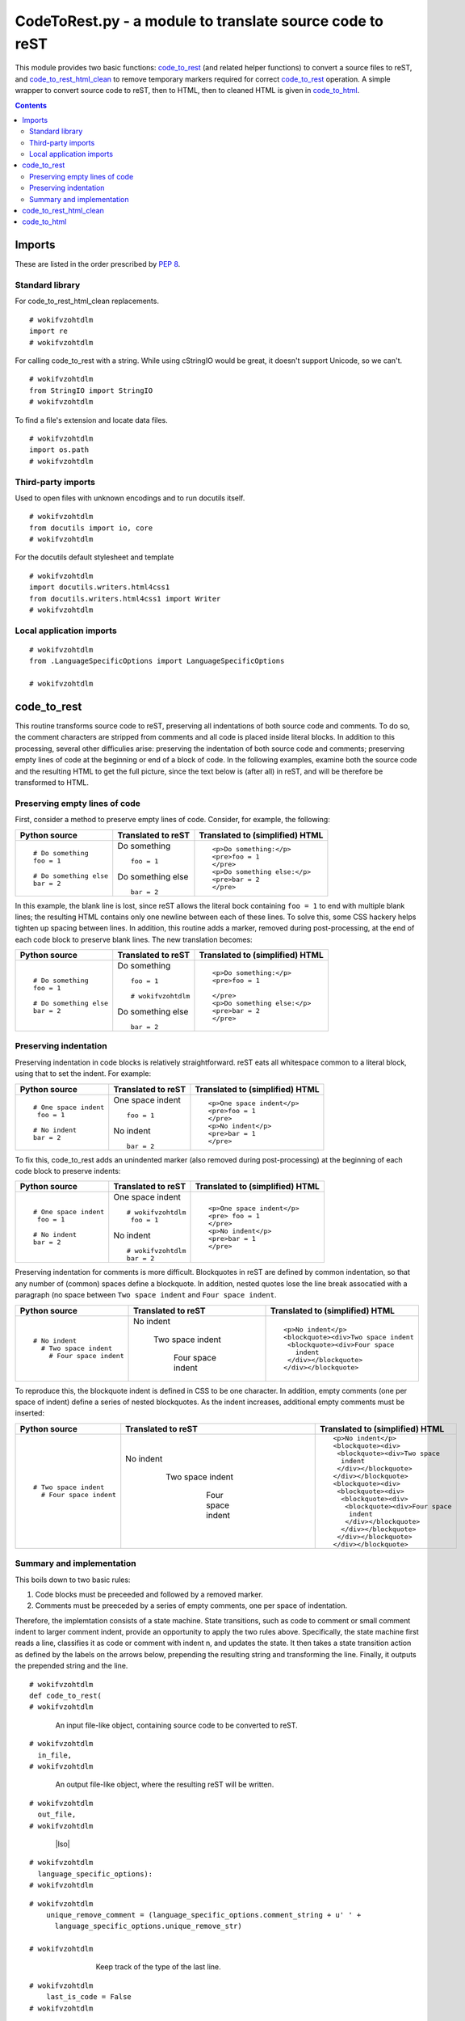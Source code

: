 
.. -*- coding: utf-8 -*-

   Copyright (C) 2012-2013 Bryan A. Jones.

   This file is part of CodeChat.

   CodeChat is free software: you can redistribute it and/or modify it under
   the terms of the GNU General Public License as published by the Free
   Software Foundation, either version 3 of the License, or (at your option)
   any later version.

   CodeChat is distributed in the hope that it will be useful, but WITHOUT ANY
   WARRANTY; without even the implied warranty of MERCHANTABILITY or FITNESS
   FOR A PARTICULAR PURPOSE.  See the GNU General Public License for more
   details.

   You should have received a copy of the GNU General Public License along
   with CodeChat.  If not, see <http://www.gnu.org/licenses/>.

*********************************************************
CodeToRest.py - a module to translate source code to reST
*********************************************************
This module provides two basic functions: code_to_rest_ (and related helper
functions) to convert a source files to reST, and code_to_rest_html_clean_ to
remove temporary markers required for correct code_to_rest_ operation. A
simple wrapper to convert source code to reST, then to HTML, then to
cleaned HTML is given in code_to_html_.

.. contents::

Imports
=======
These are listed in the order prescribed by `PEP 8
<http://www.python.org/dev/peps/pep-0008/#imports>`_.

Standard library
----------------
For code_to_rest_html_clean replacements.

::

 # wokifvzohtdlm
 import re
 # wokifvzohtdlm

For calling code_to_rest with a string. While using cStringIO would be great,
it doesn't support Unicode, so we can't.

::

 # wokifvzohtdlm
 from StringIO import StringIO
 # wokifvzohtdlm

To find a file's extension and locate data files.

::

 # wokifvzohtdlm
 import os.path
 # wokifvzohtdlm


Third-party imports
-------------------
Used to open files with unknown encodings and to run docutils itself.

::

 # wokifvzohtdlm
 from docutils import io, core
 # wokifvzohtdlm

For the docutils default stylesheet and template

::

 # wokifvzohtdlm
 import docutils.writers.html4css1
 from docutils.writers.html4css1 import Writer
 # wokifvzohtdlm


Local application imports
-------------------------

::

 # wokifvzohtdlm
 from .LanguageSpecificOptions import LanguageSpecificOptions
 
 # wokifvzohtdlm

code_to_rest
============
This routine transforms source code to reST, preserving all indentations of
both source code and comments. To do so, the comment characters are stripped
from comments and all code is placed inside literal blocks. In addition to
this processing, several other difficulies arise: preserving the indentation
of both source code and comments; preserving empty lines of code at the
beginning or end of a block of code. In the following examples, examine both
the source code and the resulting HTML to get the full picture, since the text
below is (after all) in reST, and will be therefore be transformed to HTML.

Preserving empty lines of code
------------------------------
First, consider a method to preserve empty lines of code. Consider, for
example, the following:

+--------------------------+-------------------------+-----------------------------------+
+ Python source            + Translated to reST      + Translated to (simplified) HTML   |
+==========================+=========================+===================================+
| ::                       | Do something ::         | ::                                |
|                          |                         |                                   |
|  # Do something          |  foo = 1                |  <p>Do something:</p>             |
|  foo = 1                 |                         |  <pre>foo = 1                     |
|                          |                         |  </pre>                           |
|  # Do something else     | Do something else ::    |  <p>Do something else:</p>        |
|  bar = 2                 |                         |  <pre>bar = 2                     |
|                          |  bar = 2                |  </pre>                           |
+--------------------------+-------------------------+-----------------------------------+

In this example, the blank line is lost, since reST allows the literal bock
containing ``foo = 1`` to end with multiple blank lines; the resulting HTML
contains only one newline between each of these lines. To solve this, some CSS
hackery helps tighten up spacing between lines. In addition, this routine adds
a marker, removed during post-processing, at the end of each code block to
preserve blank lines. The new translation becomes:

+--------------------------+-------------------------+-----------------------------------+
+ Python source            + Translated to reST      + Translated to (simplified) HTML   |
+==========================+=========================+===================================+
| ::                       | Do something ::         | ::                                |
|                          |                         |                                   |
|  # Do something          |  foo = 1                |  <p>Do something:</p>             |
|  foo = 1                 |                         |  <pre>foo = 1                     |
|                          |  # wokifvzohtdlm        |                                   |
|  # Do something else     |                         |  </pre>                           |
|  bar = 2                 | Do something else ::    |  <p>Do something else:</p>        |
|                          |                         |  <pre>bar = 2                     |
|                          |  bar = 2                |  </pre>                           |
+--------------------------+-------------------------+-----------------------------------+

Preserving indentation
----------------------
Preserving indentation in code blocks is relatively straightforward. reST eats
all whitespace common to a literal block, using that to set the indent. For
example:

+--------------------------+-------------------------+-----------------------------------+
+ Python source            + Translated to reST      + Translated to (simplified) HTML   |
+==========================+=========================+===================================+
| ::                       | One space indent ::     | ::                                |
|                          |                         |                                   |
|  # One space indent      |   foo = 1               |  <p>One space indent</p>          |
|   foo = 1                |                         |  <pre>foo = 1                     |
|                          |                         |  </pre>                           |
|  # No indent             | No indent ::            |  <p>No indent</p>                 |
|  bar = 2                 |                         |  <pre>bar = 1                     |
|                          |  bar = 2                |  </pre>                           |
+--------------------------+-------------------------+-----------------------------------+

To fix this, code_to_rest adds an unindented marker (also removed during
post-processing) at the beginning of each code block to preserve indents:

+--------------------------+-------------------------+-----------------------------------+
+ Python source            + Translated to reST      + Translated to (simplified) HTML   |
+==========================+=========================+===================================+
| ::                       | One space indent ::     | ::                                |
|                          |                         |                                   |
|  # One space indent      |  # wokifvzohtdlm        |  <p>One space indent</p>          |
|   foo = 1                |   foo = 1               |  <pre> foo = 1                    |
|                          |                         |  </pre>                           |
|  # No indent             |                         |  <p>No indent</p>                 |
|  bar = 2                 | No indent ::            |  <pre>bar = 1                     |
|                          |                         |  </pre>                           |
|                          |  # wokifvzohtdlm        |                                   |
|                          |  bar = 2                |                                   |
+--------------------------+-------------------------+-----------------------------------+

Preserving indentation for comments is more difficult. Blockquotes in reST are
defined by common indentation, so that any number of (common) spaces define a
blockquote. In addition, nested quotes lose the line break assocatied with a
paragraph (no space between ``Two space indent`` and ``Four space indent``.

+--------------------------+-------------------------+-----------------------------------+
+ Python source            + Translated to reST      + Translated to (simplified) HTML   |
+==========================+=========================+===================================+
| ::                       | No indent               | ::                                |
|                          |                         |                                   |
|  # No indent             |   Two space indent      |  <p>No indent</p>                 |
|    # Two space indent    |                         |  <blockquote><div>Two space indent|
|      # Four space indent |     Four space indent   |   <blockquote><div>Four space     |
|                          |                         |     indent                        |
|                          |                         |   </div></blockquote>             |
|                          |                         |  </div></blockquote>              |
+--------------------------+-------------------------+-----------------------------------+

To reproduce this, the blockquote indent is defined in CSS to be one character.
In addition, empty comments (one per space of indent) define a series of
nested blockquotes. As the indent increases, additional empty comments must be
inserted:

+--------------------------+-------------------------+-----------------------------------+
+ Python source            + Translated to reST      | Translated to (simplified) HTML   |
+==========================+=========================+===================================+
| ::                       | No indent               | ::                                |
|                          |                         |                                   |
|    # Two space indent    | ..                      |  <p>No indent</p>                 |
|      # Four space indent |                         |  <blockquote><div>                |
|                          |  ..                     |   <blockquote><div>Two space      |
|                          |                         |    indent                         |
|                          |   Two space indent      |   </div></blockquote>             |
|                          |                         |  </div></blockquote>              |
|                          | ..                      |  <blockquote><div>                |
|                          |                         |   <blockquote><div>               |
|                          |  ..                     |    <blockquote><div>              |
|                          |                         |     <blockquote><div>Four space   |
|                          |   ..                    |      indent                       |
|                          |                         |     </div></blockquote>           |
|                          |    ..                   |    </div></blockquote>            |
|                          |                         |   </div></blockquote>             |
|                          |     Four space indent   |  </div></blockquote>              |
+--------------------------+-------------------------+-----------------------------------+

Summary and implementation
--------------------------
This boils down to two basic rules:

#. Code blocks must be preceeded and followed by a removed marker.

#. Comments must be preeceded by a series of empty comments, one per space of
   indentation.

Therefore, the implemtation consists of a state machine. State transitions,
such as code to comment or small comment indent to larger comment indent,
provide an opportunity to apply the two rules above. Specifically, the state
machine first reads a line, classifies it as code or comment with indent n,
and updates the state. It then takes a state transition action as defined by
the labels on the arrows below, prepending the resulting string and
transforming the line. Finally, it outputs the prepended string and the line.

.. digraph:: code_to_rest

    "code" -> "comment"
      [ label = "closing code marker\l<newline>\lempty comment indent(s)\lstrip comment string\l" ];
    "comment" -> "code"
      [ label = "<newline>\l::\l<newline>\lopening code marker\l<one space>\l" ];
    "comment" -> "comment"
      [ label = "<newline>\lempty comment indent(s)\lstrip comment string\l" ];
    "code" -> "code" [ label = "<one space>" ];
    "comment" [ label = "comment,\nindent = n" ]

::

 # wokifvzohtdlm
 def code_to_rest(
 # wokifvzohtdlm

..

 ..

  An input file-like object, containing source code to be converted to reST.

::

 # wokifvzohtdlm
   in_file,
 # wokifvzohtdlm

..

 ..

  An output file-like object, where the resulting reST will be written.

::

 # wokifvzohtdlm
   out_file,
 # wokifvzohtdlm

..

 ..

  |lso|
  
  .. |lso| replace:: An instance of :doc:`LanguageSpecificOptions
     <LanguageSpecificOptions.py>` which specifies the language to use in
     translating the source code to reST.

::

 # wokifvzohtdlm
   language_specific_options):
 # wokifvzohtdlm

..

 ..

  ..

   ..

    

::

 # wokifvzohtdlm
     unique_remove_comment = (language_specific_options.comment_string + u' ' +
       language_specific_options.unique_remove_str)
 
 # wokifvzohtdlm

..

 ..

  ..

   ..

    Keep track of the type of the last line.

::

 # wokifvzohtdlm
     last_is_code = False
 # wokifvzohtdlm

..

 ..

  ..

   ..

    Keep track of the indentation of comment

::

 # wokifvzohtdlm
     comment_indent = u''
 # wokifvzohtdlm

..

 ..

  ..

   ..

    A regular expression to recognize a comment, storing the whitespace before
    the comment in group 1. There are two recognized forms of comments:
    <optional whitespace> [ <comment string> <end of line> OR <comment string>
    <one char of whitespace> <anything to end of line> ].

::

 # wokifvzohtdlm
     comment_re = re.compile(ur'(^\s*)((' + language_specific_options.comment_string
       + u'$)|(' + language_specific_options.comment_string + u'\s))')
 
 # wokifvzohtdlm

..

 ..

  ..

   ..

    Iterate through all lines in the input file

::

 # wokifvzohtdlm
     for line in in_file:
 # wokifvzohtdlm

..

 ..

  ..

   ..

    ..

     ..

      ..

       ..

        Determine the line type by looking for a comment. If this is a
        comment, save the number of spaces in this comment

::

 # wokifvzohtdlm
         comment_match = re.search(comment_re, line)
 # wokifvzohtdlm

..

 ..

  ..

   ..

    ..

     ..

      ..

       ..

        Now, process this line. Strip off the trailing newline.

::

 # wokifvzohtdlm
         line = line.rstrip(u'\n')
         current_line_list = [line]
         if not comment_match:
 # wokifvzohtdlm

..

 ..

  ..

   ..

    ..

     ..

      ..

       ..

        ..

         ..

          ..

           ..

            Each line of code needs a space at the beginning, to indent it
            inside a literal block.

::

 # wokifvzohtdlm
             current_line_list.insert(0, u' ')
             if not last_is_code:
 # wokifvzohtdlm

..

 ..

  ..

   ..

    ..

     ..

      ..

       ..

        ..

         ..

          ..

           ..

            ..

             ..

              ..

               ..

                When transitioning from comment to code, prepend a \n\n::
                after the last line. Put a marker at the beginning of the line
                so reST will preserve all indentation of the block. (Can't
                just prepend a <space>::, since this boogers up title
                underlines, which become ------ ::)

::

 # wokifvzohtdlm
                 current_line_list.insert(0, u'\n\n::\n\n ' + unique_remove_comment + u'\n')
             else:
 # wokifvzohtdlm

..

 ..

  ..

   ..

    ..

     ..

      ..

       ..

        ..

         ..

          ..

           ..

            ..

             ..

              ..

               ..

                Otherwise, just prepend a newline

::

 # wokifvzohtdlm
                 current_line_list.insert(0, u'\n')
         else:
             new_comment_indent = comment_match.group(1)
 # wokifvzohtdlm

..

 ..

  ..

   ..

    ..

     ..

      ..

       ..

        ..

         ..

          ..

           ..

            If indent changes or we were just in code, re-do it.

::

 # wokifvzohtdlm
             redo_indent = ((new_comment_indent != comment_indent) or last_is_code)
             comment_indent = new_comment_indent
 # wokifvzohtdlm

..

 ..

  ..

   ..

    ..

     ..

      ..

       ..

        ..

         ..

          ..

           ..

            Remove the comment character (and one space, if it's there)

::

 # wokifvzohtdlm
             current_line_list = [re.sub(comment_re, ur'\1', line)]
 # wokifvzohtdlm

..

 ..

  ..

   ..

    ..

     ..

      ..

       ..

        ..

         ..

          ..

           ..

            Prepend a newline

::

 # wokifvzohtdlm
             current_line_list.insert(0, u'\n')
 # wokifvzohtdlm

..

 ..

  ..

   ..

    ..

     ..

      ..

       ..

        ..

         ..

          ..

           ..

            Add in left margin adjustments for a code to comment transition

::

 # wokifvzohtdlm
             if redo_indent:
 # wokifvzohtdlm

..

 ..

  ..

   ..

    ..

     ..

      ..

       ..

        ..

         ..

          ..

           ..

            ..

             ..

              ..

               ..

                Get left margin correct by inserting a series of blockquotes

::

 # wokifvzohtdlm
                 blockquote_indent = []
                 for i in range(len(comment_indent)):
                     blockquote_indent.append(u'\n\n' + u' '*i + u'..')
                 blockquote_indent.append(u'\n')
                 current_line_list.insert(0, u''.join(blockquote_indent))
             if last_is_code:
 # wokifvzohtdlm

..

 ..

  ..

   ..

    ..

     ..

      ..

       ..

        ..

         ..

          ..

           ..

            ..

             ..

              ..

               ..

                Finish code off with a newline-preserving marker

::

 # wokifvzohtdlm
                 current_line_list.insert(0, u'\n ' + unique_remove_comment)
 
 # wokifvzohtdlm

..

 ..

  ..

   ..

    ..

     ..

      ..

       ..

        Convert to a string

::

 # wokifvzohtdlm
         line_str = u''.join(current_line_list)
         current_line_list = []
 # wokifvzohtdlm

..

 ..

  ..

   ..

    ..

     ..

      ..

       ..

        For debug:
        line_str += str(line_type) + str(last_is_code)
        We're done!

::

 # wokifvzohtdlm
         out_file.write(line_str)
         last_is_code = not comment_match
 
 # wokifvzohtdlm

..

 ..

  ..

   ..

    At the end of the file, include a final newline

::

 # wokifvzohtdlm
     out_file.write(u'\n')
 
 # wokifvzohtdlm

Choose a LanguageSpecificOptions class based on the given file's extension.

::

 # wokifvzohtdlm
 def _lso_from_ext(
 # wokifvzohtdlm

..

 ..

  The path (and name)of a file. This file's extension will be used to create
  an instance of the LanguageSpecificOptions class.

::

 # wokifvzohtdlm
   file_path):
     lso = LanguageSpecificOptions()
     lso.set_language(os.path.splitext(file_path)[1])
     return lso
 
 # wokifvzohtdlm

Wrap code_to_rest by processing a string. It returns a string containing the
resulting reST.

::

 # wokifvzohtdlm
 def code_to_rest_string(
 # wokifvzohtdlm

..

 ..

  |source_str|
  
  .. |source_str| replace:: String containing source code to process.

::

 # wokifvzohtdlm
   source_str,
 # wokifvzohtdlm

..

 ..

  |lso|

::

 # wokifvzohtdlm
   language_specific_options):
 # wokifvzohtdlm

..

 ..

  ..

   ..

    
    We don't use io.StringInput/Output here because it provides only a single
    read/write operation, while code_to_rest_ expects to do many.

::

 # wokifvzohtdlm
     output_rst = StringIO()
     code_to_rest(StringIO(source_str), output_rst, language_specific_options)
     return output_rst.getvalue()
 
 # wokifvzohtdlm

Wrap code_to_rest_string by opening in and out files.

::

 # wokifvzohtdlm
 def code_to_rest_file(
 # wokifvzohtdlm

..

 ..

  |source_path|
  
  .. |source_path| replace:: Path to a source code file to process.

::

 # wokifvzohtdlm
   source_path,
 # wokifvzohtdlm

..

 ..

  Path to a destination reST file to create. It will be overwritten if it
  already exists.

::

 # wokifvzohtdlm
   rst_path,
 # wokifvzohtdlm

..

 ..

  |lsoNone|
  
  .. |lsoNone| replace:: None to determine the language based on the
     given source_path's extension.

::

 # wokifvzohtdlm
   language_specific_options=None,
 # wokifvzohtdlm

..

 ..

  |input_encoding|
  
  .. |input_encoding| replace:: Encoding to use for the input file. The
        default of None detects the encoding of the input file.

::

 # wokifvzohtdlm
   input_encoding=None,
 # wokifvzohtdlm

..

 ..

  |output_encoding|
  
  .. |output_encoding| replace:: Encoding to use for the output file.

::

 # wokifvzohtdlm
   output_encoding='utf-8'):
 
     print('Processing ' + os.path.basename(source_path) + ' to ' +
           os.path.basename(rst_path))
 # wokifvzohtdlm

..

 ..

  ..

   ..

    Use docutil's I/O classes to better handle and sniff encodings.
    
    Note: both these classes automatically close themselves after a
    read or write.

::

 # wokifvzohtdlm
     fi = io.FileInput(source_path=source_path, encoding=input_encoding)
     fo = io.FileOutput(destination_path=rst_path, encoding=output_encoding)
     lso = language_specific_options or _lso_from_ext(source_path)
     rst = code_to_rest_string(fi.read(), language_specific_options)
     fo.write(rst)
 
 
 # wokifvzohtdlm

code_to_rest_html_clean
=======================
Clean up markers injected by code_to_rest_. It returns a string containing
cleaned HTML.

::

 # wokifvzohtdlm
 def code_to_rest_html_clean(
 # wokifvzohtdlm

..

 ..

  A string produced by translating the output of code_to_rest_ to HTML.

::

 # wokifvzohtdlm
   _str):
 # wokifvzohtdlm

..

 ..

  ..

   ..

    
    Note that a <pre> tag on a line by itself does NOT produce a newline in the html, hence <pre>\n in the replacement text.

::

 # wokifvzohtdlm
     _str = re.sub('<pre>[^\n]*' + LanguageSpecificOptions.unique_remove_str + '[^\n]*\n', '<pre>\n', _str)
 
 # wokifvzohtdlm

..

 ..

  ..

   ..

    TODO: Add examples of where these are seen.

::

 # wokifvzohtdlm
     _str = re.sub('<span class="\w+">[^<]*' + LanguageSpecificOptions.unique_remove_str + '</span>\n', '', _str)
     _str = re.sub('<p>[^<]*' + LanguageSpecificOptions.unique_remove_str + '</p>', '', _str)
     _str = re.sub('\n[^\n]*' + LanguageSpecificOptions.unique_remove_str + '</pre>', '\n</pre>', _str)
 
 # wokifvzohtdlm

..

 ..

  ..

   ..

    When an empty comment indented by at least two spaces preceeds a heading, like this:

::

 # wokifvzohtdlm
     ##   #
     ## Foo
     ## ---
 # wokifvzohtdlm

..

 ..

  ..

   ..

    then the HTML produced is repeated <blockquote><div> then <div># wokifvzohtdlm</div>.

::

 # wokifvzohtdlm
     _str = re.sub('<div>[^<]*' + LanguageSpecificOptions.unique_remove_str + '</div>', '', _str)
 
 # wokifvzohtdlm

..

 ..

  ..

   ..

    The BatchLexer doesn't always recognize comments, treating then as
    un-hilighed code: just a blank line which says

::

 # wokifvzohtdlm
     ## : wokifvz-ohtdlm (dash added to keep this from disappearing)
     _str = re.sub('\n[^\n]*' + LanguageSpecificOptions.unique_remove_str + '\n', '\n', _str)
 
     return _str
 
 # wokifvzohtdlm

code_to_html
============
This function implements the following processing steps.

.. digraph:: overall_block_diagram

   "Source code" -> "code_to_rest" [ label = ".py, .c, etc." ];
   "code_to_rest" -> "reST to HTML" [ label = "reST" ];
   "reST to HTML" -> "code_to_rest_html_clean"
     [ label = "HTML with temp. markers" ];
   "code_to_rest_html_clean" -> "Web browser" [ label = "final HTML" ];

The reST to HTML conversion is performed by
`docutils <http://docutils.sourceforge.net/docs/user/tools.html#rst2html-py>`_.

::

 # wokifvzohtdlm
 def code_to_html_string(
 # wokifvzohtdlm

..

 ..

  |source_str|

::

 # wokifvzohtdlm
   source_str,
 # wokifvzohtdlm

..

 ..

  |lso|

::

 # wokifvzohtdlm
   language_specific_options,
 # wokifvzohtdlm

..

 ..

  A file-like object where warnings and errors will be written, or None to
  send them to stderr.

::

 # wokifvzohtdlm
   warning_stream=None):
 
     rest = code_to_rest_string(source_str, language_specific_options)
     html = core.publish_string(rest, writer_name='html',
       settings_overrides={
 # wokifvzohtdlm

..

 ..

  ..

   ..

    ..

     ..

      ..

       ..

        Include our custom css file: provide the path to the default css and
        then to our css. The stylesheet dirs must include docutils defaults.
        However, Write.default_stylesheet_dirs doesn't work when frozen,
        because (I think) it relies on a relative path wihch the frozen
        environment doesn't have. So, rebuild that path manually.

::

 # wokifvzohtdlm
         'stylesheet_path': Writer.default_stylesheet + ',CodeChat.css',
         'stylesheet_dirs': ['.', os.path.dirname(docutils.writers.html4css1.__file__),
                            os.path.join(os.path.dirname(__file__), 'template')],
 # wokifvzohtdlm

..

 ..

  ..

   ..

    ..

     ..

      ..

       ..

        The default template uses a relative path, which doesn't work when frozen ???.

::

 # wokifvzohtdlm
         'template': os.path.join(os.path.dirname(docutils.writers.html4css1.__file__), Writer.default_template),
 # wokifvzohtdlm

..

 ..

  ..

   ..

    ..

     ..

      ..

       ..

        Make sure to use Unicode everywhere.

::

 # wokifvzohtdlm
         'output_encoding': 'unicode',
         'input_encoding' : 'unicode',
 # wokifvzohtdlm

..

 ..

  ..

   ..

    ..

     ..

      ..

       ..

        Don't stop processing, no matter what.

::

 # wokifvzohtdlm
         'halt_level'     : 5,
 # wokifvzohtdlm

..

 ..

  ..

   ..

    ..

     ..

      ..

       ..

        Capture errors to a string and return it.

::

 # wokifvzohtdlm
         'warning_stream' : warning_stream})
     html_clean = code_to_rest_html_clean(html)
     return html_clean
 
 def code_to_html_file(
 # wokifvzohtdlm

..

 ..

  |source_path|

::

 # wokifvzohtdlm
   source_path,
 # wokifvzohtdlm

..

 ..

  Destination file name to hold the generated HTML. This file will be
  overwritten. If not supplied, *source_path*\ ``.html`` will be assumed.

::

 # wokifvzohtdlm
   html_path=None,
 # wokifvzohtdlm

..

 ..

  |lsoNone|

::

 # wokifvzohtdlm
   language_specific_options=None,
 # wokifvzohtdlm

..

 ..

  |input_encoding|

::

 # wokifvzohtdlm
   input_encoding=None,
 # wokifvzohtdlm

..

 ..

  |output_encoding|

::

 # wokifvzohtdlm
   output_encoding='utf-8'):
 
     html_path = html_path or source_path + '.html'
     lso = language_specific_options or _lso_from_ext(source_path)
     fi = io.FileInput(source_path=source_path, encoding=input_encoding)
     fo = io.FileOutput(destination_path=html_path, encoding=output_encoding)
 
     html = code_to_html_string(fi.read(), lso)
 
     fo.write(html)
 
 if __name__ == '__main__':
 # wokifvzohtdlm

..

 ..

  ..

   ..

    Test code

::

 # wokifvzohtdlm
     #code_to_html_file('CodeToRestSphinx.py')
     pass
